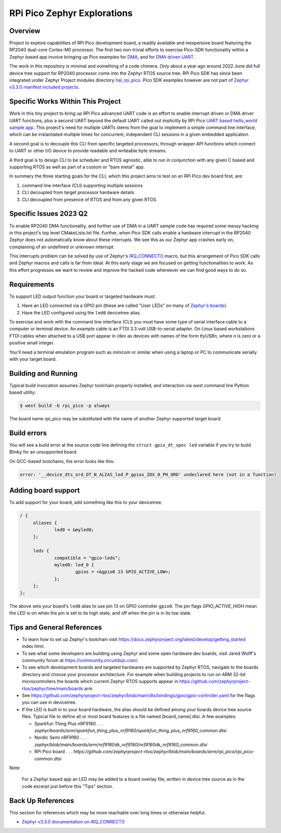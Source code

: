 RPi Pico Zephyr Explorations
#############################

Overview
********

Project to explore capabilities of RPi Pico development board, a readily available and inexpensive board featuring the RP2040 dual-core Cortex-M0 processor.  The first two non-trivial efforts to exercise Pico-SDK functionality within a Zephyr based app involve bringing up Pico examples for `DMA <https://github.com/raspberrypi/pico-examples/tree/master/dma/hello_dma>`_, and for `DMA driven UART <https://github.com/raspberrypi/pico-examples/tree/master/uart/uart_advanced>`_.

The work in this repository is minimal and something of a code chimera.  Only about a year ago around 2022 June did full device tree support for RP2040 processor come into the Zephyr RTOS source tree.  RPi Pico SDK has since been integrated under Zephyr Project modules directory `hal_rpi_pico <https://github.com/zephyrproject-rtos/hal_rpi_pico>`_.  Pico SDK examples however are not part of `Zephyr v3.3.0 manifest included projects <https://github.com/zephyrproject-rtos/hal_rpi_pico>`_.

Specific Works Within This Project
**********************************

Work in this tiny project to bring up RPi Pico advanced UART code is an effort to enable interrupt driven or DMA driver UART functions, plus a second UART beyond the default UART called out implicitly by RPi Pico `UART based hello_world sample app <https://github.com/raspberrypi/pico-examples/tree/master/hello_world/serial>`_.  This project's need for multiple UARTs stems from the goal to implement a simple command line interface, which can be instantiated multiple times for concurrent, independent CLI sessions in a given embedded application.

A second goal is to decouple this CLI from specific targeted processors, through wrapper API functions which connect to UART or other I/O device to provide readable and writeable byte streams.

A third goal is to design CLI to be scheduler and RTOS agnostic, able to run in conjunction with any given C based and supporting RTOS as well as part of a custom or "bare metal" app.

In summary the three starting goals for the CLI, which this project aims to test on an RPi Pico dev board first, are:

1.  command line interface (CLI) supporting multiple sessions
2.  CLI decoupled from target processor hardware details
3.  CLI decoupled from presence of RTOS and from any given RTOS

Specific Issues 2023 Q2
************************

To enable RP2040 DMA functionality, and further use of DMA in a UART sample code has required some messy hacking in this project's top level CMakeLists.txt file.  Further, when Pico SDK calls enable a hardware interrupt in the RP2040 Zephyr does not automatically know about these interrupts.  We see this as our Zephyr app crashes early on, complaining of an undefined or unknown interrupt.

This interrupts problem can be solved by use of Zephyr's `IRQ_CONNECT() <https://docs.zephyrproject.org/latest/kernel/services/interrupts.html#c.IRQ_CONNECT>`_ macro, but this arrangement of Pico SDK calls and Zephyr macros and calls is far from ideal.  At this early stage we are focused on getting functionalities to work.  As this effort progresses we want to review and improve the hacked code whereever we can find good ways to do so.

Requirements
************

To support LED output function your board or targeted hardware must:

#. Have an LED connected via a GPIO pin (these are called "User LEDs" on many of
   `Zephyr's boards <https://github.com/zephyrproject-rtos/zephyr/tree/main/boards>`_).
#. Have the LED configured using the ``led0`` devicetree alias.

To exercise and work with the command line interface (CLI) you must have some
type of serial interface cable to a computer or terminal device.  An example
cable is an FTDI 3.3 volt USB-to-serial adapter.  On Linux based workstations
FTDI cables when attached to a USB port appear in /dev as devices with names
of the form `ttyUSBn`, where `n` is zero or a positive small integer.

You'll need a terminal emulation program such as `minicom` or similar when
using a laptop or PC to communicate serially with your target board.

Building and Running
********************

Typical build invocation assumes Zephyr toolchain properly installed, and interaction via `west` command line Python based utility:

.. code-block::  shell

    $ west build -b rpi_pico -p always

The board name `rpi_pico` may be substituted with the name of another Zephyr supported target board.

Build errors
************

You will see a build error at the source code line defining the ``struct
gpio_dt_spec led`` variable if you try to build Blinky for an unsupported
board.

On GCC-based toolchains, the error looks like this:

.. code-block:: devicetree

   error: '__device_dts_ord_DT_N_ALIAS_led_P_gpios_IDX_0_PH_ORD' undeclared here (not in a function)

Adding board support
********************

To add support for your board, add something like this to your devicetree:

.. code-block:: DTS

   / {
   	aliases {
   		led0 = &myled0;
   	};

   	leds {
   		compatible = "gpio-leds";
   		myled0: led_0 {
   			gpios = <&gpio0 13 GPIO_ACTIVE_LOW>;
                };
   	};
   };

The above sets your board's ``led0`` alias to use pin 13 on GPIO controller
``gpio0``. The pin flags `GPIO_ACTIVE_HIGH` mean the LED is on when
the pin is set to its high state, and off when the pin is in its low state.

Tips and General References
****************************

- To learn how to set up Zephyr's toolchain visit https://docs.zephyrproject.org/latest/develop/getting_started index.html.

- To see what some developers are building using Zephyr and some open hardware dev boards, visit Jared Wolff's community forum at https://community.circuitdojo.com/.

- To see which development boards and targeted hardwares are supported by Zephyr RTOS, navigate to the boards directory and choose your processor architecture.  For example when building projects to run on ARM 32-bit microcontrollers the boards which current Zephyr RTOS supports appear in https://github.com/zephyrproject-rtos/zephyr/tree/main/boards arm.

- See https://github.com/zephyrproject-rtos/zephyr/blob/main/dts/bindings/gpio/gpio-controller.yaml for the flags you can use in devicetree.

- If the LED is built in to your board hardware, the alias should be defined among your boards device tree source files.  Typical file to define all or most board features is a file named [board_name].dtsi.  A few examples:

  *  Sparkfun Thing Plus nRF9160 . . . `zephyr/boards/arm/sparkfun_thing_plus_nrf9160/sparkfun_thing_plus_nrf9160_common.dtsi`

  *  Nordic Semi nRF9160         . . . `zephyr/blob/main/boards/arm/nrf9160dk_nrf9160/nrf9160dk_nrf9160_common.dtsi`

  *  RPi Pico board              . . . `https://github.com/zephyrproject-rtos/zephyr/blob/main/boards/arm/rpi_pico/rpi_pico-common.dtsi`

Note:

  For a Zephyr based app an LED may be added to a board overlay file, written in device tree source as in the code excerpt just before this "Tips" section.

Back Up References
*******************

This section for references which may be more reachable over long times or otherwise helpful.

*  `Zephyr v3.3.0 documentation on IRQ_CONNECT() <https://docs.zephyrproject.org/3.3.0/kernel/services/interrupts.html#c.IRQ_CONNECT>`_
